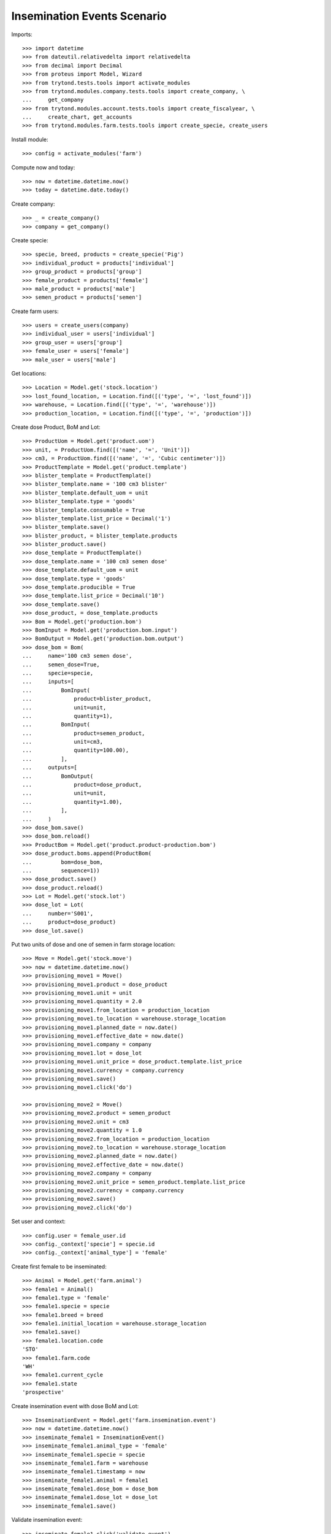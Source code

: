============================
Insemination Events Scenario
============================

Imports::

    >>> import datetime
    >>> from dateutil.relativedelta import relativedelta
    >>> from decimal import Decimal
    >>> from proteus import Model, Wizard
    >>> from trytond.tests.tools import activate_modules
    >>> from trytond.modules.company.tests.tools import create_company, \
    ...     get_company
    >>> from trytond.modules.account.tests.tools import create_fiscalyear, \
    ...     create_chart, get_accounts
    >>> from trytond.modules.farm.tests.tools import create_specie, create_users

Install module::

    >>> config = activate_modules('farm')

Compute now and today::

    >>> now = datetime.datetime.now()
    >>> today = datetime.date.today()

Create company::

    >>> _ = create_company()
    >>> company = get_company()

Create specie::

    >>> specie, breed, products = create_specie('Pig')
    >>> individual_product = products['individual']
    >>> group_product = products['group']
    >>> female_product = products['female']
    >>> male_product = products['male']
    >>> semen_product = products['semen']

Create farm users::

    >>> users = create_users(company)
    >>> individual_user = users['individual']
    >>> group_user = users['group']
    >>> female_user = users['female']
    >>> male_user = users['male']

Get locations::

    >>> Location = Model.get('stock.location')
    >>> lost_found_location, = Location.find([('type', '=', 'lost_found')])
    >>> warehouse, = Location.find([('type', '=', 'warehouse')])
    >>> production_location, = Location.find([('type', '=', 'production')])

Create dose Product, BoM and Lot::

    >>> ProductUom = Model.get('product.uom')
    >>> unit, = ProductUom.find([('name', '=', 'Unit')])
    >>> cm3, = ProductUom.find([('name', '=', 'Cubic centimeter')])
    >>> ProductTemplate = Model.get('product.template')
    >>> blister_template = ProductTemplate()
    >>> blister_template.name = '100 cm3 blister'
    >>> blister_template.default_uom = unit
    >>> blister_template.type = 'goods'
    >>> blister_template.consumable = True
    >>> blister_template.list_price = Decimal('1')
    >>> blister_template.save()
    >>> blister_product, = blister_template.products
    >>> blister_product.save()
    >>> dose_template = ProductTemplate()
    >>> dose_template.name = '100 cm3 semen dose'
    >>> dose_template.default_uom = unit
    >>> dose_template.type = 'goods'
    >>> dose_template.producible = True
    >>> dose_template.list_price = Decimal('10')
    >>> dose_template.save()
    >>> dose_product, = dose_template.products
    >>> Bom = Model.get('production.bom')
    >>> BomInput = Model.get('production.bom.input')
    >>> BomOutput = Model.get('production.bom.output')
    >>> dose_bom = Bom(
    ...     name='100 cm3 semen dose',
    ...     semen_dose=True,
    ...     specie=specie,
    ...     inputs=[
    ...         BomInput(
    ...             product=blister_product,
    ...             unit=unit,
    ...             quantity=1),
    ...         BomInput(
    ...             product=semen_product,
    ...             unit=cm3,
    ...             quantity=100.00),
    ...         ],
    ...     outputs=[
    ...         BomOutput(
    ...             product=dose_product,
    ...             unit=unit,
    ...             quantity=1.00),
    ...         ],
    ...     )
    >>> dose_bom.save()
    >>> dose_bom.reload()
    >>> ProductBom = Model.get('product.product-production.bom')
    >>> dose_product.boms.append(ProductBom(
    ...         bom=dose_bom,
    ...         sequence=1))
    >>> dose_product.save()
    >>> dose_product.reload()
    >>> Lot = Model.get('stock.lot')
    >>> dose_lot = Lot(
    ...     number='S001',
    ...     product=dose_product)
    >>> dose_lot.save()

Put two units of dose and one of semen in farm storage location::

    >>> Move = Model.get('stock.move')
    >>> now = datetime.datetime.now()
    >>> provisioning_move1 = Move()
    >>> provisioning_move1.product = dose_product
    >>> provisioning_move1.unit = unit
    >>> provisioning_move1.quantity = 2.0
    >>> provisioning_move1.from_location = production_location
    >>> provisioning_move1.to_location = warehouse.storage_location
    >>> provisioning_move1.planned_date = now.date()
    >>> provisioning_move1.effective_date = now.date()
    >>> provisioning_move1.company = company
    >>> provisioning_move1.lot = dose_lot
    >>> provisioning_move1.unit_price = dose_product.template.list_price
    >>> provisioning_move1.currency = company.currency
    >>> provisioning_move1.save()
    >>> provisioning_move1.click('do')

    >>> provisioning_move2 = Move()
    >>> provisioning_move2.product = semen_product
    >>> provisioning_move2.unit = cm3
    >>> provisioning_move2.quantity = 1.0
    >>> provisioning_move2.from_location = production_location
    >>> provisioning_move2.to_location = warehouse.storage_location
    >>> provisioning_move2.planned_date = now.date()
    >>> provisioning_move2.effective_date = now.date()
    >>> provisioning_move2.company = company
    >>> provisioning_move2.unit_price = semen_product.template.list_price
    >>> provisioning_move2.currency = company.currency
    >>> provisioning_move2.save()
    >>> provisioning_move2.click('do')

Set user and context::

    >>> config.user = female_user.id
    >>> config._context['specie'] = specie.id
    >>> config._context['animal_type'] = 'female'

Create first female to be inseminated::

    >>> Animal = Model.get('farm.animal')
    >>> female1 = Animal()
    >>> female1.type = 'female'
    >>> female1.specie = specie
    >>> female1.breed = breed
    >>> female1.initial_location = warehouse.storage_location
    >>> female1.save()
    >>> female1.location.code
    'STO'
    >>> female1.farm.code
    'WH'
    >>> female1.current_cycle
    >>> female1.state
    'prospective'

Create insemination event with dose BoM and Lot::

    >>> InseminationEvent = Model.get('farm.insemination.event')
    >>> now = datetime.datetime.now()
    >>> inseminate_female1 = InseminationEvent()
    >>> inseminate_female1.animal_type = 'female'
    >>> inseminate_female1.specie = specie
    >>> inseminate_female1.farm = warehouse
    >>> inseminate_female1.timestamp = now
    >>> inseminate_female1.animal = female1
    >>> inseminate_female1.dose_bom = dose_bom
    >>> inseminate_female1.dose_lot = dose_lot
    >>> inseminate_female1.save()

Validate insemination event::

    >>> inseminate_female1.click('validate_event')
    >>> inseminate_female1.reload()
    >>> inseminate_female1.state
    'validated'

Check female is mated::

    >>> female1.reload()
    >>> female1.state
    'mated'
    >>> female1.current_cycle.state
    'mated'

Create insemination event with dose BoM but not Lot::

    >>> now = datetime.datetime.now()
    >>> inseminate_female12 = InseminationEvent()
    >>> inseminate_female12.animal_type = 'female'
    >>> inseminate_female12.specie = specie
    >>> inseminate_female12.farm = warehouse
    >>> inseminate_female12.timestamp = now
    >>> inseminate_female12.animal = female1
    >>> inseminate_female12.dose_bom = dose_bom
    >>> inseminate_female12.save()

Validate insemination event::

    >>> inseminate_female12.click('validate_event')
    >>> inseminate_female12.reload()
    >>> inseminate_female12.state
    'validated'

Check female is mated and has two insemination events::

    >>> female1.reload()
    >>> female1.state
    'mated'
    >>> female1.current_cycle.state
    'mated'
    >>> len(female1.current_cycle.insemination_events)
    2

Create second female to be inseminated::

    >>> female2 = Animal()
    >>> female2.type='female'
    >>> female2.specie=specie
    >>> female2.breed=breed
    >>> female2.initial_location=warehouse.storage_location
    >>> female2.save()
    >>> female2.location.code
    'STO'
    >>> female2.farm.code
    'WH'
    >>> female2.current_cycle
    >>> female2.state
    'prospective'

Create insemination event without dose BoM nor Lot::

    >>> now = datetime.datetime.now()
    >>> inseminate_female2 = InseminationEvent()
    >>> inseminate_female2.animal_type='female'
    >>> inseminate_female2.specie=specie
    >>> inseminate_female2.farm=warehouse
    >>> inseminate_female2.timestamp=now
    >>> inseminate_female2.animal=female2
    >>> inseminate_female2.save()

Validate insemination event::

    >>> inseminate_female2.click('validate_event')
    >>> inseminate_female2.reload()
    >>> inseminate_female2.state
    'validated'

Check female is mated::

    >>> female2.reload()
    >>> female2.state
    'mated'
    >>> female2.current_cycle.state
    'mated'

